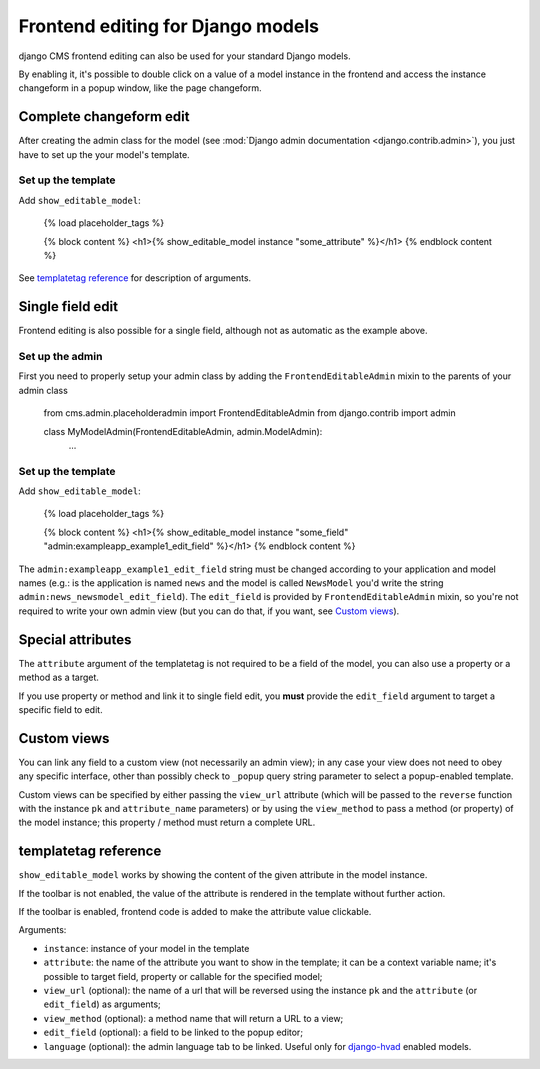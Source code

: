 ##################################
Frontend editing for Django models
##################################

.. versionadded:: 3.0

django CMS frontend editing can also be used for your standard Django models.

By enabling it, it's possible to double click on a value of a model instance in
the frontend and access the instance changeform in a popup window, like the page
changeform.

************************
Complete changeform edit
************************

After creating the admin class for the model (see
:mod:`Django admin documentation <django.contrib.admin>`), you just have to set
up the your model's template.

Set up the template
===================

Add ``show_editable_model``:

    {% load placeholder_tags %}

    {% block content %}
    <h1>{% show_editable_model instance "some_attribute" %}</h1>
    {% endblock content %}

See `templatetag reference <show_editable_model_reference>`_ for description of arguments.

*****************
Single field edit
*****************

Frontend editing is also possible for a single field, although not as automatic
as the example above.

Set up the admin
================

First you need to properly setup your admin class by adding the
``FrontendEditableAdmin`` mixin to the parents of your admin class

    from cms.admin.placeholderadmin import FrontendEditableAdmin
    from django.contrib import admin


    class MyModelAdmin(FrontendEditableAdmin, admin.ModelAdmin):
        ...

Set up the template
===================

Add ``show_editable_model``:

    {% load placeholder_tags %}

    {% block content %}
    <h1>{% show_editable_model instance "some_field" "admin:exampleapp_example1_edit_field" %}</h1>
    {% endblock content %}

The ``admin:exampleapp_example1_edit_field`` string must be changed according
to your application and model names (e.g.: is the application is named ``news``
and the model is called ``NewsModel`` you'd write the string
``admin:news_newsmodel_edit_field``).
The ``edit_field`` is provided by ``FrontendEditableAdmin`` mixin, so you're not
required to write your own admin view (but you can do that, if you want, see
`Custom views <custom-views>`_).

******************
Special attributes
******************

The ``attribute`` argument of the templatetag is not required to be a field of
the model, you can also use a property or a method as a target.

If you use property or method and link it to single field edit, you **must**
provide the ``edit_field`` argument to target a specific field to edit.

.. _custom-views:

************
Custom views
************

You can link any field to a custom view (not necessarily an admin view); in any
case your view does not need to obey any specific interface, other than
possibly check to ``_popup`` query string parameter to select a popup-enabled
template.

Custom views can be specified by either passing the ``view_url`` attribute
(which will be passed to the ``reverse`` function with the instance ``pk`` and
``attribute_name`` parameters) or by using the ``view_method`` to pass a
method (or property) of the model instance; this property / method must return
a complete URL.

.. _show_editable_model_reference:

*********************
templatetag reference
*********************

``show_editable_model`` works by showing the content of the given attribute in
the model instance.

If the toolbar is not enabled, the value of the attribute is rendered in the
template without further action.

If the toolbar is enabled, frontend code is added to make the attribute value
clickable.

Arguments:

* ``instance``: instance of your model in the template
* ``attribute``: the name of the attribute you want to show in the template; it
  can be a context variable name; it's possible to target field, property or
  callable for the specified model;
* ``view_url`` (optional): the name of a url that will be reversed using the
  instance ``pk`` and the ``attribute`` (or ``edit_field``) as arguments;
* ``view_method`` (optional): a method name that will return a URL to a view;
* ``edit_field`` (optional): a field to be linked to the popup editor;
* ``language`` (optional): the admin language tab to be linked. Useful only for
  `django-hvad`_ enabled models.


.. _django-hvad: https://github.com/kristianoellegaard/django-hvad